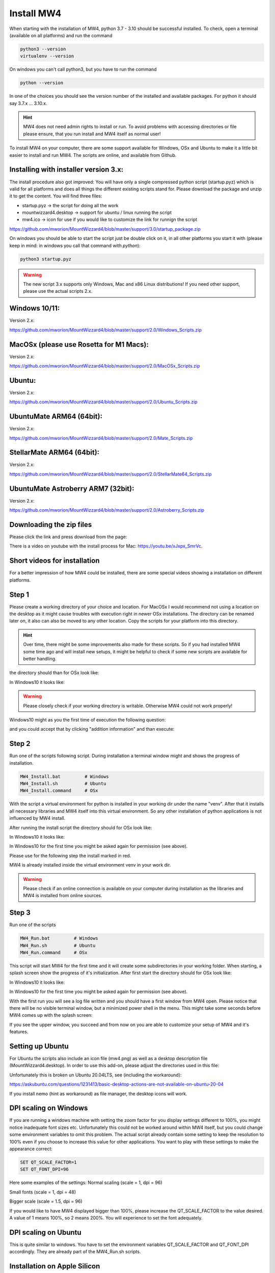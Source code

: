 Install MW4
===========

When starting with the installation of MW4, python 3.7 - 3.10 should be successful
installed. To check, open a terminal (available on all platforms) and run the
command

.. code-block:: python

    python3 --version
    virtualenv --version

On windows you can't call python3, but you have to run the command

.. code-block:: python

    python --version


In one of the choices you should see the version number of the installed and
available packages. For python it should say 3.7.x ... 3.10.x.

.. hint::
    MW4 does not need admin rights to install or run. To avoid problems with
    accessing directories or file please ensure, that you run install and MW4
    itself as normal user!

To install MW4 on your computer, there are some support available for Windows, OSx
and Ubuntu to make it a little bit easier to install and run MW4. The scripts are
online, and available from Github.

Installing with installer version 3.x:
--------------------------------------
The install procedure also got improved: You will have only a single compressed
python script (startup.pyz) which is valid for all platforms and does all things
the different existing scripts stand for. Please download the package and unzip it
to get the content. You will find three files:

- startup.pyz -> the script for doing all the work
- mountwizzard4.desktop -> support for ubuntu / linux running the script
- mw4.ico -> icon for use if you would like to customize the link for runnign the script

https://github.com/mworion/MountWizzard4/blob/master/support/3.0/startup_package.zip

On windows you should be able to start the script just be double click on it,
in all other platforms you start it with (please keep in mind: in windows you call that
command with *python*):

.. code-block:: python

    python3 startup.pyz

.. warning::
    The new script 3.x supports only Windows, Mac and x86 Linux distributions! 
    If you need other support, please use the actual scripts 2.x. 


Windows 10/11:
--------------
Version 2.x:

https://github.com/mworion/MountWizzard4/blob/master/support/2.0/Windows_Scripts.zip


MacOSx (please use Rosetta for M1 Macs):
----------------------------------------
Version 2.x:

https://github.com/mworion/MountWizzard4/blob/master/support/2.0/MacOSx_Scripts.zip


Ubuntu:
-------
Version 2.x:

https://github.com/mworion/MountWizzard4/blob/master/support/2.0/Ubuntu_Scripts.zip


UbuntuMate ARM64 (64bit):
-------------------------
Version 2.x:

https://github.com/mworion/MountWizzard4/blob/master/support/2.0/Mate_Scripts.zip


StellarMate ARM64 (64bit):
--------------------------
Version 2.x:

https://github.com/mworion/MountWizzard4/blob/master/support/2.0/StellarMate64_Scripts.zip


UbuntuMate Astroberry ARM7 (32bit):
-----------------------------------
Version 2.x:

https://github.com/mworion/MountWizzard4/blob/master/support/2.0/Astroberry_Scripts.zip


Downloading the zip files
-------------------------
Please click the link and press download from the page:

.. image:: image/scripts.png
    :align: center
    :scale: 71%

There is a video on youtube with the install process for Mac:
https://youtu.be/xJxpx_SmrVc.

Short videos for installation
-----------------------------
For a better impression of how MW4 could be installed, there are some special
videos showing a installation on different platforms.

.. hlist::
    :columns: 1

    * Windows10: https://youtu.be/q9WbiHhW5NU
    * Mac OS Catalina: https://youtu.be/bbZ9_yLm1TU
    * Ubuntu 18.04: https://youtu.be/kNfLrtJtkq8


Step 1
------

Please create a working directory of your choice and location. For MacOSx I would
recommend not using a location on the desktop as it might cause troubles with
execution right in newer OSx installations. The directory can be renamed later on,
it also can also be moved to any other location. Copy the scripts for your
platform into this directory.

.. hint::
    Over time, there might be some improvements also made for these scripts.
    So if you had installed MW4 some time ago and will install new setups,
    it might be helpful to check if some new scripts are available for better
    handling.

the directory should than for OSx look like:

.. image:: image/mac_1.png
    :align: center
    :scale: 71%

In Windows10 it looks like:

.. image:: image/win_1.png
    :align: center
    :scale: 71%

.. warning::
    Please closely check if your working directory is writable. Otherwise MW4 could
    not work properly!

.. image:: image/win_1.png
    :align: center
    :scale: 71%

Windows10 might as you the first time of execution the following question:

.. image:: image/win_a.png
    :align: center
    :scale: 71%

and you could accept that by clicking "addition information" and than execute:

.. image:: image/win_b.png
    :align: center
    :scale: 71%

Step 2
------

Run one of the scripts following script. During installation a terminal window
might and shows the progress of installation.

.. code-block:: python

    MW4_Install.bat         # Windows
    MW4_Install.sh          # Ubuntu
    MW4_Install.command     # OSx

With the script a virtual environment for python is installed in your working dir
under the name "venv". After that it installs all necessary libraries and MW4
itself into this virtual environment. So any other installation of python
applications is not influenced by MW4 install.

After running the install script the directory should for OSx look like:

.. image:: image/mac_2.png
    :align: center
    :scale: 71%

In Windows10 it looks like:

.. image:: image/win_2.png
    :align: center
    :scale: 71%

In Windows10 for the first time you might be asked again for permission (see above).

Please use for the following step the install marked in red.

MW4 is already installed inside the virtual environment venv in your work dir.

.. warning::
    Please check if an online connection is available on your computer during
    installation as the libraries and MW4 is installed from online sources.

Step 3
------

Run one of the scripts

.. code-block:: python

    MW4_Run.bat         # Windows
    MW4_Run.sh          # Ubuntu
    MW4_Run.command     # OSx

This script will start MW4 for the first time and it will create some
subdirectories in your working folder. When starting, a splash screen show the
progress of it's initialization. After first start the directory should for OSx
look like:

.. image:: image/mac_3.png
    :align: center
    :scale: 71%

In Windows10 it looks like:

.. image:: image/win_3.png
    :align: center
    :scale: 71%

In Windows10 for the first time you might be asked again for permission (see above).

With the first run you will see a log file written and you should have a first
window from MW4 open. Please notice that there will be no visible terminal window,
but a minimized power shell in the menu. This might take some seconds before MW4
comes up with the splash screen:

.. image:: image/first_run.png
    :align: center
    :scale: 71%

If you see the upper window, you succeed and from now on you are able to customize your
setup of MW4 and it's features.

Setting up Ubuntu
-----------------
For Ubuntu the scripts also include an icon file (mw4.png) as well as a desktop
description file (MountWizzard4.desktop). In order to use this add-on, please
adjust the directories used in this file:

.. image:: image/ubuntu_setup.png
    :align: center
    :scale: 71%

Unfortunately this is broken un Ubuntu 20.04LTS, see (including the workaround):

https://askubuntu.com/questions/1231413/basic-desktop-actions-are-not-available-on-ubuntu-20-04

If you install nemo (hint as workaround) as file manager, the desktop icons will work.

DPI scaling on Windows
----------------------
If you are running a windows machine with setting the zoom factor for you display
settings different to 100%, you might notice inadequate font sizes etc.
Unfortunately this could not be worked around within MW4 itself, but you could
change some environment variables to omit this problem. The actual script already
contain some setting to keep the resolution to 100% even if you choose to increase
this value for other applications. You want to play with these settings to make
the appearance correct:

.. code-block:: python

    SET QT_SCALE_FACTOR=1
    SET QT_FONT_DPI=96

Here some examples of the settings: Normal scaling (scale = 1, dpi = 96)

.. image:: image/scale_normal.png
    :align: center
    :scale: 71%

Small fonts (scale = 1, dpi = 48)

.. image:: image/scale_dpi48.png
    :align: center
    :scale: 71%

Bigger scale (scale = 1.5, dpi = 96)

.. image:: image/scale_1_5.png
    :align: center
    :scale: 71%

If you would like to have MW4 displayed bigger than 100%, please increase the
QT_SCALE_FACTOR to the value desired. A value of 1 means 100%, so 2 means 200%.
You will experience to set the font adequately.


DPI scaling on Ubuntu
---------------------
This is quite similar to windows. You have to set the environment variables
QT_SCALE_FACTOR and QT_FONT_DPI accordingly. They are already part of the
MW4_Run.sh scripts.


Installation on Apple Silicon
-----------------------------
For software that is not yet updated, Apple has built in translation software
called Rosetta 2. Rosetta 2 will interpret  traditional Intel-based code and make
it look like ARM-based code. And it does this pretty well. Generally speaking as a
user it is very difficult to distinguish between apps that have ‘native M1
support’ to traditional Intel-based apps.

But for any apps that are run from the command-line in Terminal, this standard
Rosetta 2 translation does not happen. Within Astrophotography it is not uncommon
to have apps that run from the command-line. Please hav a look to:
https://www.astroworldcreations.com/blog/apple-silicon-and-legacy-command-line-software

Update manually
---------------
If you plan to upgrade MW4 to the newest release, MW4 has it's own internal
updater and using the script is not necessary. In some circumstances this might
be necessary. In these cases you could use on of the

.. code-block:: python

    MW4_Update.bat         # Windows
    MW4_Update.sh          # Ubuntu
    MW4_Update.command     # OSx

scripts. The command script updates to the latest release.

.. note:: You only could update to official releases. Beta's are not supported.

